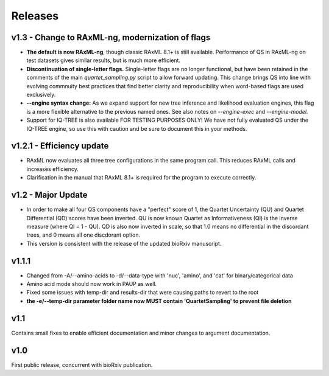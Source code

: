 .. _releases:

########
Releases
########

v1.3 - Change to RAxML-ng, modernization of flags
=================================================
* **The default is now RAxML-ng**, though classic RAxML 8.1+ is still available.  Performance of QS in RAxML-ng on test datasets gives similar results, but is much more efficient.
* **Discontinuation of single-letter flags.** Single-letter flags are no longer functional, but have been retained in the comments of the main *quartet_sampling.py* script to allow forward updating.  This change brings QS into line with evolving commnuity best practices that find better clarity and reproducibility when word-based flags are used exclusively.
* **--engine syntax change:** As we expand support for new tree inference and likelihood evaluation engines, this flag is a more flexible alternative to the previous named ones.  See also notes on *--engine-exec* and *--engine-model*.
* Support for IQ-TREE is also available FOR TESTING PURPOSES ONLY!  We have not fully evaluated QS under the IQ-TREE engine, so use this with caution and be sure to document this in your methods.

v1.2.1 - Efficiency update
==========================
* RAxML now evaluates all three tree configurations in the same program call.  This reduces RAxML calls and increases efficiency.
* Clarification in the manual that RAxML 8.1+ is required for the program to execute correctly.

v1.2 - Major Update
===================
* In order to make all four QS components have a "perfect" score of 1, the Quartet Uncertainty (QU) and Quartet Differential (QD) scores have been inverted. QU is now known Quartet as Informativeness (QI) is the inverse measure (where QI = 1 - QU).  QD is also now inverted in scale, so that 1.0 means no differential in the discordant trees, and 0 means all one discdorant option.
* This version is consistent with the release of the updated bioRxiv manuscript.

v1.1.1
======
* Changed from -A/--amino-acids to -d/--data-type with 'nuc', 'amino', and 'cat' for binary/categorical data
* Amino acid mode should now work in PAUP as well.
* Fixed some issues with temp-dir and results-dir that were causing paths to revert to the root
* **the -e/--temp-dir parameter folder name now MUST contain 'QuartetSampling' to prevent file deletion**

v1.1
====
Contains small fixes to enable efficient documentation and minor changes to argument documentation.

v1.0
====
First public release, concurrent with bioRxiv publication.

